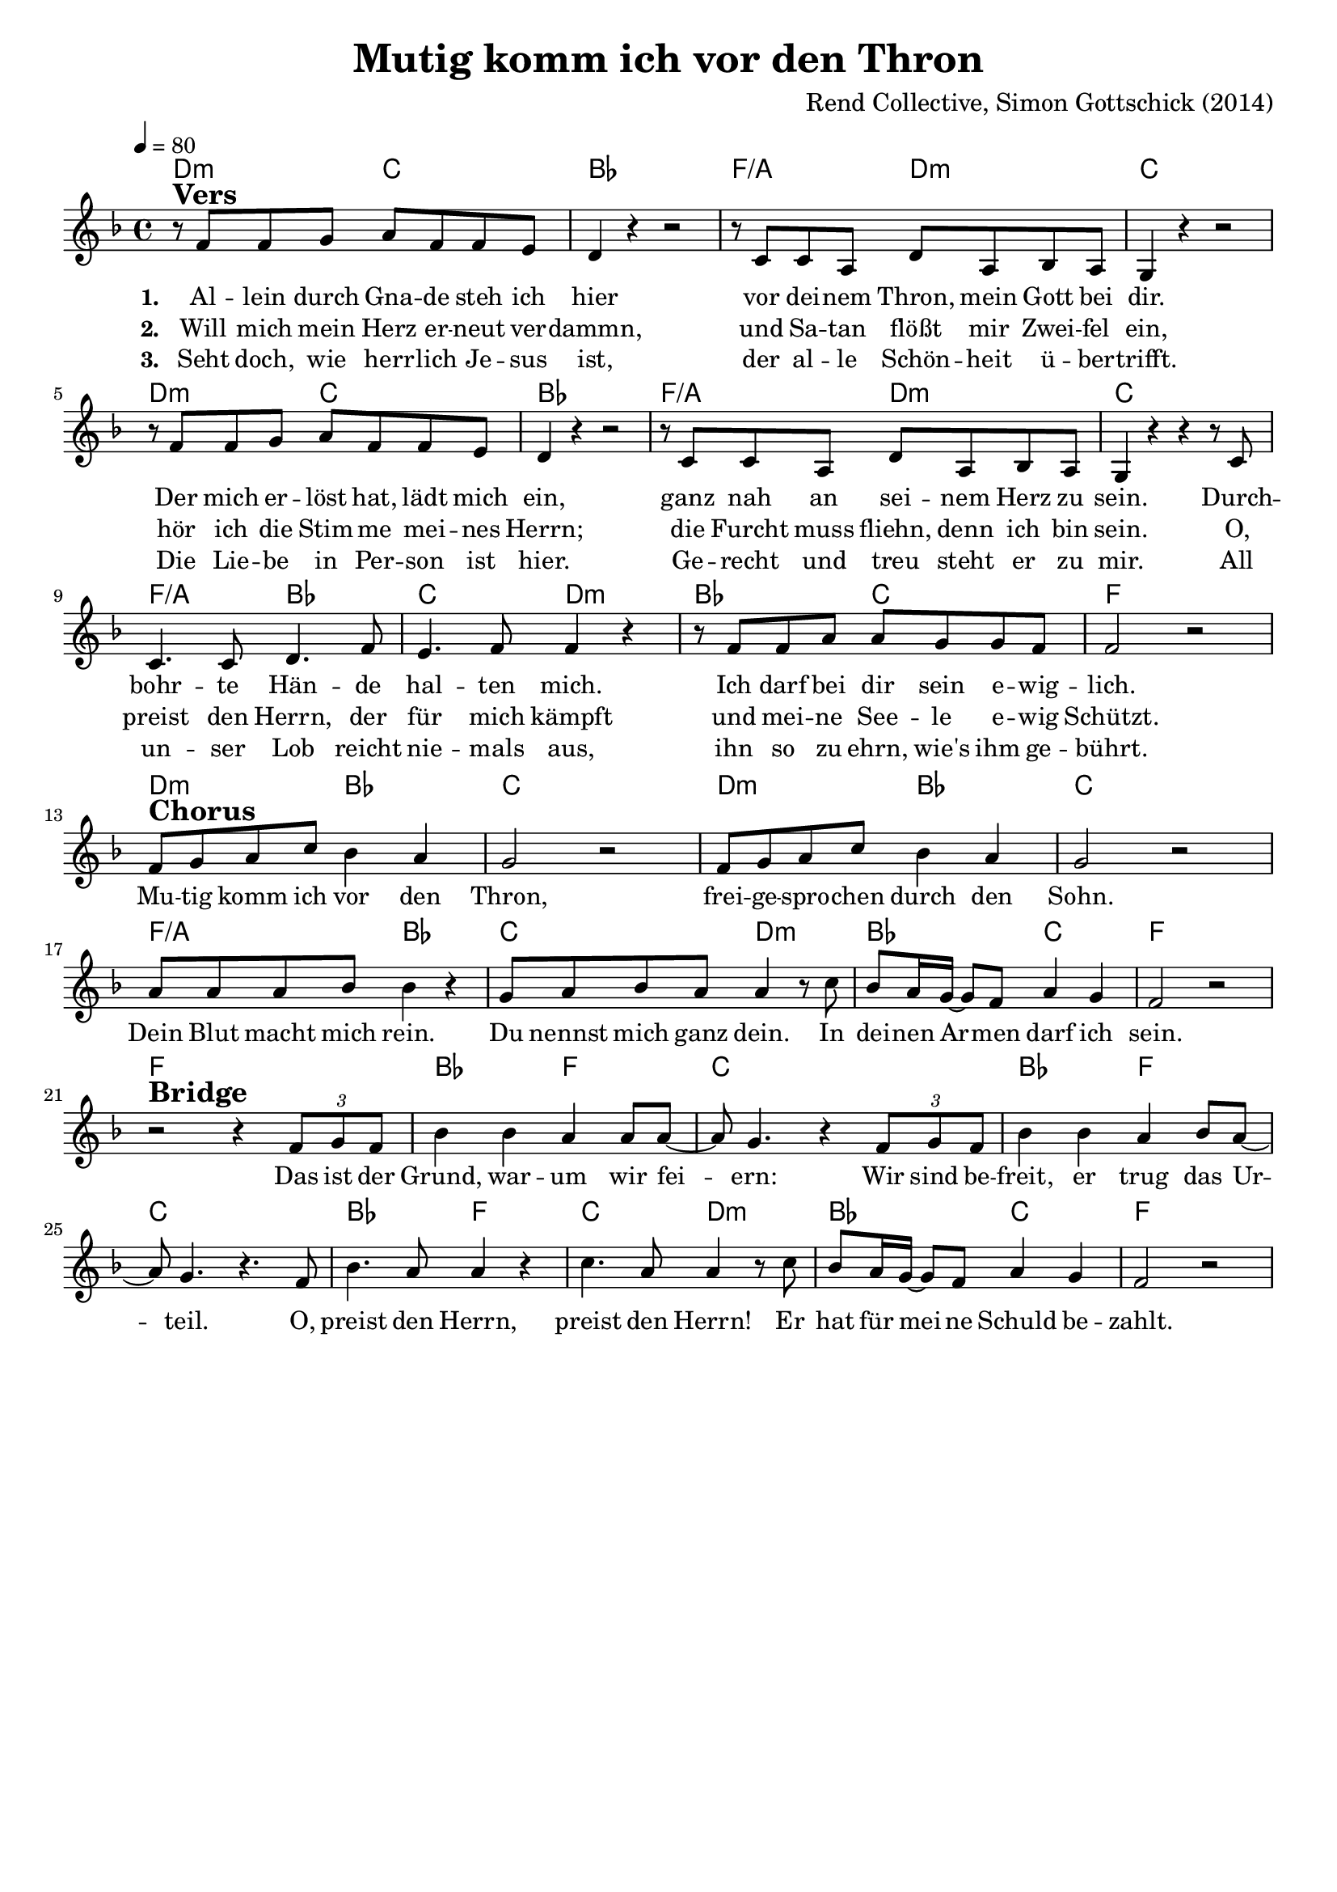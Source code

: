 \version "2.24.1"

\header{
  title = "Mutig komm ich vor den Thron"
  composer = "Rend Collective, Simon Gottschick (2014)"
  tagline = " "
}

global = {
  \key f \major
  \time 4/4
  \dynamicUp
  \set melismaBusyProperties = #'()
  \tempo 4 = 80
  \set Score.rehearsalMarkFormatter = #format-mark-box-numbers
}
\layout {indent = 0.0}

chordOne = \chordmode {
  \set noChordSymbol = " "
  d2:m c
  bes1
  f2/a d:m
  c1
  d2:m c
  bes1
  f2/a d:m
  c1
  f2/a bes
  c d:m
  bes c
  f1
  d2:m bes
  c1
  d2:m bes
  c1
  f2/a bes
  c d:m
  bes c
  f1
  f
  bes2 f
  c1
  bes2 f
  c1
  bes2 f
  c d:m
  bes c
  f1
}

musicOne = \relative c' {
  r8 ^\markup{\bold \huge Vers} f f g a f f e |
  d4 r r2 |
  r8 c c a d a bes a |
  g4 r r2 |
  r8 f' f g a f f e |
  d4 r r2 |
  r8 c c a d a bes a |
  g4 r r r8 c |
  c4. c8 d4. f8 |
  e4. f8 4 r |
  r8 f f a a g g f |
  f2 r | \break
  f8 ^\markup{\bold \huge Chorus} g a c bes4 a |
  g2 r |
  f8 g a c bes4 a |
  g2 r |
  a8 8 8 bes bes4 r |
  g8 a bes a a4 r8 c |
  bes a16 g ~ 8 f a4 g |
  f2 r | \break
  r2 ^\markup{\bold \huge Bridge} r4 \tuplet 3/2 { f8 g f} |
  bes4 4 a4 8 8 ~ |
  8 g4. r4 \tuplet 3/2 { f8 g f} |
  bes4 4 a bes8 a ~ |
  8 g4. r4. f8 |
  bes4. a8 4 r4 |
  c4. a8 4 r8 c |
  bes a16 g ~ 8 f a4 g |
  f2 r |
}

musicOneG = \relative c' {
  r8 ^\markup{\bold \huge Vers} g g a b g g' fis |
  e4 r r2 |
  r8 d d b e b c b |
  a4 r r2 |
  r8 g g a b g g' fis |
  e4 r r2 |
  r8 d d b e b c b |
  a4 r r r8 d |
  d4. g,8 e'4. g8 |
  fis4. g8 4 r |
  r8 g g b b a a g |
  g2 r | \break
  g8 ^\markup{\bold \huge Chorus} a b d c4 b |
  a2 r |
  g8 a b d c4 b |
  a2 r |
  b8 b b c c4 r |
  a8 b c b b4 r8 d |
  c b16 a ~ 8 g b4 a |
  g2 r | \break
  r2 ^\markup{\bold \huge Bridge} r4 \tuplet 3/2 { g8 a g} |
  c4 c b b8 b ~ |
  8 a4. r4 \tuplet 3/2 { g8 a g} |
  c4 c8( b) b4 c8 b ~ |
  8 a4. r4. g8 |
  c4. b16 16 ~ 4 r4 |
  d4. b16 16 ~ 4 r8 d |
  c b16 a ~ 8 g b4 a |
  g2 r |
}

choruslyric = \lyricmode {
Mu -- tig komm ich vor den Thron,
frei -- ge -- spro -- chen durch den Sohn.
Dein Blut macht mich rein.
Du nennst mich ganz dein.
In dei -- nen Ar -- _ men darf ich sein.
}
bridgelyric = \lyricmode {
Das ist der Grund, war -- um wir fei -- _ ern:
Wir sind be -- freit, er trug das Ur -- _ teil.
O, preist den Herrn, preist den Herrn!
Er hat für mei -- _ ne Schuld be -- zahlt.
}
verseOne = \lyricmode { \set stanza = #"1. "
Al -- lein durch Gna -- de steh ich hier
vor dei -- nem Thron, mein Gott bei dir.
Der mich er -- löst hat, lädt mich ein,
ganz nah an sei -- nem Herz zu sein.
Durch -- bohr -- te Hän -- de hal -- ten mich.
Ich darf bei dir sein e -- wig -- lich.
\choruslyric
\bridgelyric
}
verseTwo = \lyricmode { \set stanza = #"2. "
Will mich mein Herz er -- neut ver -- dammn,
und Sa -- tan flößt mir Zwei -- fel ein,
hör ich die Stim -- me mei -- nes Herrn;
die Furcht muss fliehn, denn ich bin sein.
O, preist den Herrn, der für mich kämpft
und mei -- ne See -- le e -- wig Schützt.
}
verseThree = \lyricmode { \set stanza = #"3. "
Seht doch, wie herr -- lich Je -- sus ist,
der al -- le Schön -- heit ü -- ber -- trifft.
Die Lie -- be in Per -- son ist hier.
Ge -- recht und treu steht er zu mir.
All un -- ser Lob reicht nie -- mals aus,
ihn so zu ehrn, wie's ihm ge -- bührt.
}
pianoUp = \relative c' {
}

pianoDown = \relative { \clef bass
}


chorusText = \lyricmode {
Mutig komm ich vor den Thron,
freigesprochen durch den Sohn.
Dein Blut macht mich rein.
Du nennst mich ganz dein.
In deinen Armen darf ich sein.
}
verseOneText = \lyricmode {
Allein durch Gnade steh ich hier
vor deinem Thron, mein Gott bei dir.
Der mich erlöst hat, lädt mich ein,
ganz nah an seinem Herz zu sein.
Durchbohrte Hände halten mich.
Ich darf bei dir sein ewiglich.
}
verseTwoText = \lyricmode {
Will mich mein Herz erneut verdammn,
und Satan flößt mir Zweifel ein,
hör ich die Stimme meines Herrn;
die Furcht muss fliehn, denn ich bin sein.
O, preist den Herrn, der für mich kämpft
und meine Seele ewig Schützt.
}
verseThreeText = \lyricmode {
Seht doch, wie herrlich Jesus ist,
der alle Schönheit übertrifft.
Die Liebe in Person ist hier.
Gerecht und treu steht er zu mir.
All unser Lob reicht niemals aus,
ihn so zu ehrn, wie's ihm gebührt.
}
bridgeText = \lyricmode {
Das ist der Grund, warum wir feiern:
Wir sind befreit, er trug das Urteil.
O, preist den Herrn, preist den Herrn!
Er hat für meine Schuld bezahlt.
}

originalText = \lyricmode {
Boldly I Approach

VersOne

PreChorus
Chorus

VerseTwo

Bridge
}



\score {
  <<
    \new ChordNames {\set chordChanges = ##t \chordOne}
    \new Voice = "one" { \global \musicOne }
    \new Lyrics \lyricsto one \verseOne
    \new Lyrics \lyricsto one \verseTwo
    \new Lyrics \lyricsto one \verseThree
    %\new PianoStaff <<
    %  \new Staff = "up" { \global \pianoUp }
    %  \new Staff = "down" { \global \pianoDown }
    %>>
  >>
  \layout {
    #(layout-set-staff-size 18)
  }
  \midi{}
}

